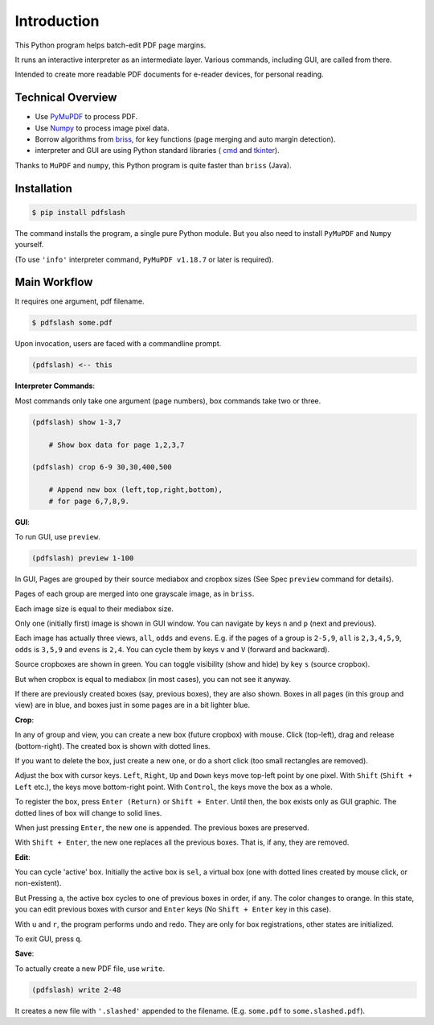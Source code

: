 
Introduction
============

This Python program helps batch-edit PDF page margins.

It runs an interactive interpreter as an intermediate layer.
Various commands, including GUI, are called from there.

Intended to create more readable PDF documents for e-reader devices,
for personal reading.

.. image:: screen.png
    :alt: pdfslash gui window
    :width: 308px


Technical Overview
------------------

* Use `PyMuPDF <https://pypi.org/project/PyMuPDF/>`__ to process PDF.

* Use `Numpy <https://pypi.org/project/numpy/>`__ to process image pixel data.

* Borrow algorithms from `briss <https://github.com/fatso83/briss-archived>`__,
  for key functions (page merging and auto margin detection).

* interpreter and GUI are using Python standard libraries (
  `cmd <https://docs.python.org/3/library/cmd.html>`__
  and `tkinter <https://docs.python.org/3/library/tkinter.html>`__).

Thanks to ``MuPDF`` and ``numpy``,
this Python program is quite faster than ``briss`` (Java).


Installation
------------

.. code-block:: none

    $ pip install pdfslash

The command installs the program, a single pure Python module.
But you also need to install ``PyMuPDF`` and ``Numpy`` yourself.

(To use ``'info'`` interpreter command,
``PyMuPDF v1.18.7`` or later is required).


Main Workflow
-------------

It requires one argument, pdf filename.

.. code-block:: none

    $ pdfslash some.pdf

Upon invocation, users are faced with a commandline prompt.

.. code-block:: none

    (pdfslash) <-- this

**Interpreter Commands**:

Most commands only take one argument (page numbers),
box commands take two or three.

.. code-block:: none

    (pdfslash) show 1-3,7

        # Show box data for page 1,2,3,7

    (pdfslash) crop 6-9 30,30,400,500

        # Append new box (left,top,right,bottom),
        # for page 6,7,8,9.

**GUI**:

To run GUI, use ``preview``.

.. code-block:: none

    (pdfslash) preview 1-100

In GUI, Pages are grouped by their source mediabox and cropbox sizes
(See Spec ``preview`` command for details).

Pages of each group are merged into one grayscale image, as in ``briss``.

Each image size is equal to their mediabox size.

Only one (initially first) image is shown in GUI window.
You can navigate by keys ``n`` and ``p`` (next and previous).

Each image has actually three views, ``all``, ``odds`` and ``evens``.
E.g. if the pages of a group is ``2-5,9``,
``all`` is ``2,3,4,5,9``, ``odds`` is ``3,5,9`` and ``evens`` is ``2,4``.
You can cycle them by keys ``v`` and ``V`` (forward and backward).

Source cropboxes are shown in green.
You can toggle visibility (show and hide) by key ``s`` (source cropbox).

But when cropbox is equal to mediabox (in most cases),
you can not see it anyway.

If there are previously created boxes (say, previous boxes), they are also shown.
Boxes in all pages (in this group and view) are in blue, and boxes just in some pages
are in a bit lighter blue.

**Crop**:

In any of group and view, you can create a new box (future cropbox) with mouse.
Click (top-left), drag and release (bottom-right).
The created box is shown with dotted lines.

If you want to delete the box, just create a new one, or do a short click
(too small rectangles are removed).

Adjust the box with cursor keys.
``Left``, ``Right``, ``Up`` and ``Down`` keys move top-left point by one pixel.
With ``Shift`` (``Shift + Left`` etc.), the keys move bottom-right point.
With ``Control``, the keys move the box as a whole.

To register the box, press ``Enter (Return)`` or ``Shift + Enter``.
Until then, the box exists only as GUI graphic.
The dotted lines of box will change to solid lines.

When just pressing ``Enter``,
the new one is appended. The previous boxes are preserved.

With ``Shift + Enter``,
the new one replaces all the previous boxes.
That is, if any, they are removed.

**Edit**:

You can cycle 'active' box.
Initially the active box is ``sel``, a virtual box
(one with dotted lines created by mouse click, or non-existent).

But Pressing ``a``,
the active box cycles to one of previous boxes in order, if any.
The color changes to orange.
In this state, you can edit previous boxes with cursor and ``Enter`` keys
(No ``Shift + Enter`` key in this case).

With ``u`` and ``r``, the program performs undo and redo.
They are only for box registrations, other states are initialized.

To exit GUI, press ``q``.

**Save**:

To actually create a new PDF file, use ``write``.

.. code-block:: none

    (pdfslash) write 2-48

It creates a new file with ``'.slashed'`` appended to the filename.
(E.g. ``some.pdf`` to ``some.slashed.pdf``).
